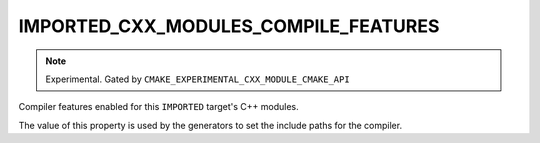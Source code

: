 IMPORTED_CXX_MODULES_COMPILE_FEATURES
-------------------------------------

.. versionadded:: 3.28

.. note ::

  Experimental. Gated by ``CMAKE_EXPERIMENTAL_CXX_MODULE_CMAKE_API``

Compiler features enabled for this ``IMPORTED`` target's C++ modules.

The value of this property is used by the generators to set the include
paths for the compiler.
